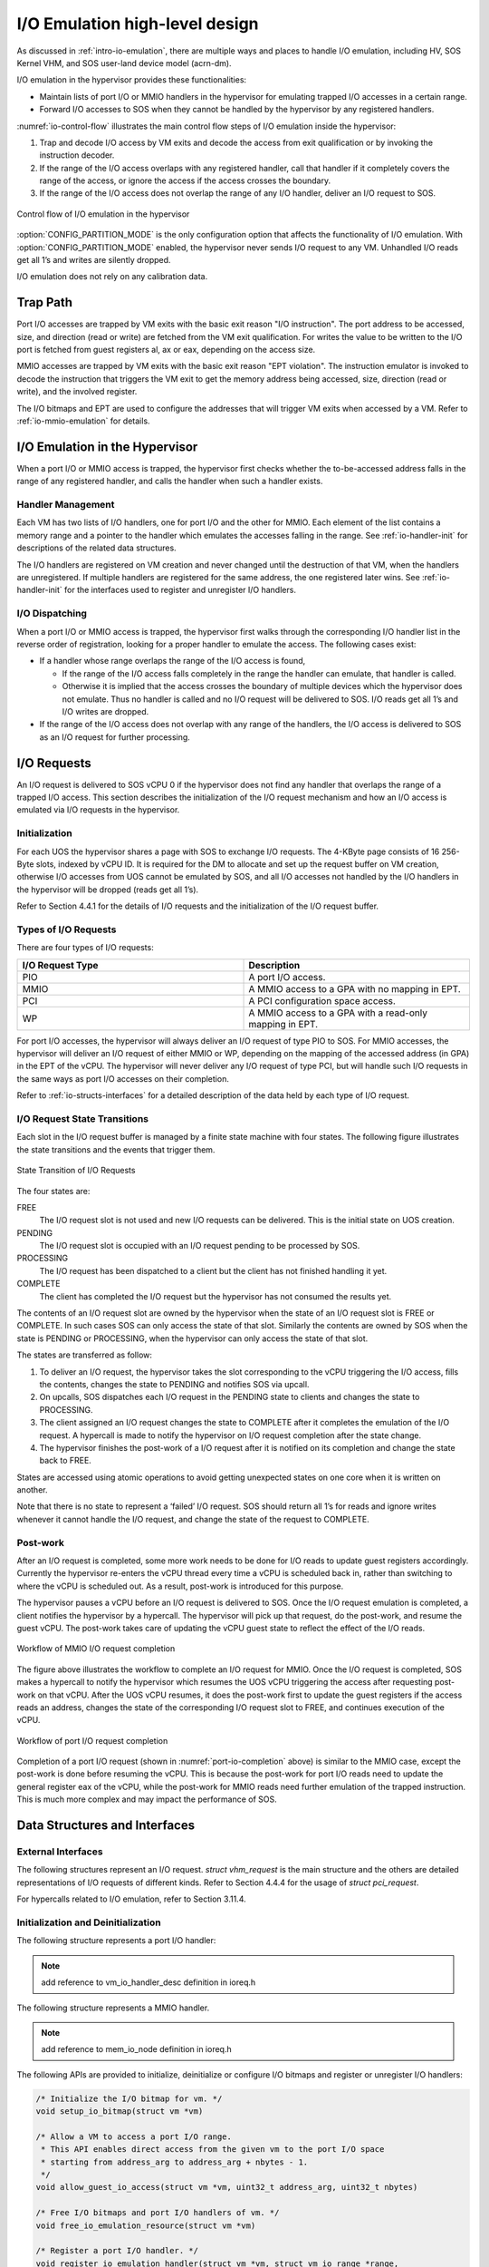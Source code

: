 .. _hld-io-emulation:

I/O Emulation high-level design
###############################

As discussed in :ref:`intro-io-emulation`, there are multiple ways and
places to handle I/O emulation, including HV, SOS Kernel VHM, and SOS
user-land device model (acrn-dm).

I/O emulation in the hypervisor provides these functionalities:

-  Maintain lists of port I/O or MMIO handlers in the hypervisor for
   emulating trapped I/O accesses in a certain range.

-  Forward I/O accesses to SOS when they cannot be handled by the
   hypervisor by any registered handlers.

:numref:`io-control-flow` illustrates the main control flow steps of I/O emulation
inside the hypervisor:

1. Trap and decode I/O access by VM exits and decode the access from
   exit qualification or by invoking the instruction decoder.

2. If the range of the I/O access overlaps with any registered handler,
   call that handler if it completely covers the range of the
   access, or ignore the access if the access crosses the boundary.

3. If the range of the I/O access does not overlap the range of any I/O
   handler, deliver an I/O request to SOS.

.. figure:: images/ioem-image101.png
   :align: center
   :name: io-control-flow

   Control flow of I/O emulation in the hypervisor

:option:`CONFIG_PARTITION_MODE` is the only configuration option that affects the
functionality of I/O emulation. With :option:`CONFIG_PARTITION_MODE` enabled,
the hypervisor never sends I/O request to any VM. Unhandled I/O reads
get all 1’s and writes are silently dropped.

I/O emulation does not rely on any calibration data.

Trap Path
*********

Port I/O accesses are trapped by VM exits with the basic exit reason
"I/O instruction". The port address to be accessed, size, and direction
(read or write) are fetched from the VM exit qualification. For writes
the value to be written to the I/O port is fetched from guest registers
al, ax or eax, depending on the access size.

MMIO accesses are trapped by VM exits with the basic exit reason "EPT
violation". The instruction emulator is invoked to decode the
instruction that triggers the VM exit to get the memory address being
accessed, size, direction (read or write), and the involved register.

The I/O bitmaps and EPT are used to configure the addresses that will
trigger VM exits when accessed by a VM. Refer to
:ref:`io-mmio-emulation` for details.

I/O Emulation in the Hypervisor
*******************************

When a port I/O or MMIO access is trapped, the hypervisor first checks
whether the to-be-accessed address falls in the range of any registered
handler, and calls the handler when such a handler exists.

Handler Management
==================

Each VM has two lists of I/O handlers, one for port I/O and the other
for MMIO. Each element of the list contains a memory range and a pointer
to the handler which emulates the accesses falling in the range.  See
:ref:`io-handler-init` for descriptions of the related data structures.

The I/O handlers are registered on VM creation and never changed until
the destruction of that VM, when the handlers are unregistered. If
multiple handlers are registered for the same address, the one
registered later wins. See :ref:`io-handler-init` for the interfaces
used to register and unregister I/O handlers.

I/O Dispatching
===============

When a port I/O or MMIO access is trapped, the hypervisor first walks
through the corresponding I/O handler list in the reverse order of
registration, looking for a proper handler to emulate the access. The
following cases exist:

-  If a handler whose range overlaps the range of the I/O access is
   found,

   -  If the range of the I/O access falls completely in the range the
      handler can emulate, that handler is called.

   -  Otherwise it is implied that the access crosses the boundary of
      multiple devices which the hypervisor does not emulate. Thus
      no handler is called and no I/O request will be delivered to
      SOS. I/O reads get all 1’s and I/O writes are dropped.

-  If the range of the I/O access does not overlap with any range of the
   handlers, the I/O access is delivered to SOS as an I/O request
   for further processing.

I/O Requests
************

An I/O request is delivered to SOS vCPU 0 if the hypervisor does not
find any handler that overlaps the range of a trapped I/O access. This
section describes the initialization of the I/O request mechanism and
how an I/O access is emulated via I/O requests in the hypervisor.

Initialization
==============

For each UOS the hypervisor shares a page with SOS to exchange I/O
requests. The 4-KByte page consists of 16 256-Byte slots, indexed by
vCPU ID. It is required for the DM to allocate and set up the request
buffer on VM creation, otherwise I/O accesses from UOS cannot be
emulated by SOS, and all I/O accesses not handled by the I/O handlers in
the hypervisor will be dropped (reads get all 1’s).

Refer to Section 4.4.1 for the details of I/O requests and the
initialization of the I/O request buffer.

Types of I/O Requests
=====================

There are four types of I/O requests:

.. list-table::
   :widths: 50 50
   :header-rows: 1

   * - I/O Request Type
     - Description

   * - PIO
     - A port I/O access.

   * - MMIO
     - A MMIO access to a GPA with no mapping in EPT.

   * - PCI
     - A PCI configuration space access.

   * - WP
     - A MMIO access to a GPA with a read-only mapping in EPT.


For port I/O accesses, the hypervisor will always deliver an I/O request
of type PIO to SOS. For MMIO accesses, the hypervisor will deliver an
I/O request of either MMIO or WP, depending on the mapping of the
accessed address (in GPA) in the EPT of the vCPU. The hypervisor will
never deliver any I/O request of type PCI, but will handle such I/O
requests in the same ways as port I/O accesses on their completion.

Refer to :ref:`io-structs-interfaces` for a detailed description of the
data held by each type of I/O request.

I/O Request State Transitions
=============================

Each slot in the I/O request buffer is managed by a finite state machine
with four states. The following figure illustrates the state transitions
and the events that trigger them.

.. figure:: images/ioem-image92.png
   :align: center

   State Transition of I/O Requests

The four states are:

FREE
   The I/O request slot is not used and new I/O requests can be
   delivered. This is the initial state on UOS creation.

PENDING
   The I/O request slot is occupied with an I/O request pending
   to be processed by SOS.

PROCESSING
   The I/O request has been dispatched to a client but the
   client has not finished handling it yet.

COMPLETE
   The client has completed the I/O request but the hypervisor
   has not consumed the results yet.

The contents of an I/O request slot are owned by the hypervisor when the
state of an I/O request slot is FREE or COMPLETE. In such cases SOS can
only access the state of that slot. Similarly the contents are owned by
SOS when the state is PENDING or PROCESSING, when the hypervisor can
only access the state of that slot.

The states are transferred as follow:

1. To deliver an I/O request, the hypervisor takes the slot
   corresponding to the vCPU triggering the I/O access, fills the
   contents, changes the state to PENDING and notifies SOS via
   upcall.

2. On upcalls, SOS dispatches each I/O request in the PENDING state to
   clients and changes the state to PROCESSING.

3. The client assigned an I/O request changes the state to COMPLETE
   after it completes the emulation of the I/O request. A hypercall
   is made to notify the hypervisor on I/O request completion after
   the state change.

4. The hypervisor finishes the post-work of a I/O request after it is
   notified on its completion and change the state back to FREE.

States are accessed using atomic operations to avoid getting unexpected
states on one core when it is written on another.

Note that there is no state to represent a ‘failed’ I/O request. SOS
should return all 1’s for reads and ignore writes whenever it cannot
handle the I/O request, and change the state of the request to COMPLETE.

Post-work
=========

After an I/O request is completed, some more work needs to be done for
I/O reads to update guest registers accordingly. Currently the
hypervisor re-enters the vCPU thread every time a vCPU is scheduled back
in, rather than switching to where the vCPU is scheduled out. As a result,
post-work is introduced for this purpose.

The hypervisor pauses a vCPU before an I/O request is delivered to SOS.
Once the I/O request emulation is completed, a client notifies the
hypervisor by a hypercall. The hypervisor will pick up that request, do
the post-work, and resume the guest vCPU. The post-work takes care of
updating the vCPU guest state to reflect the effect of the I/O reads.

.. figure:: images/ioem-image100.png
   :align: center

   Workflow of MMIO I/O request completion

The figure above illustrates the workflow to complete an I/O
request for MMIO. Once the I/O request is completed, SOS makes a
hypercall to notify the hypervisor which resumes the UOS vCPU triggering
the access after requesting post-work on that vCPU. After the UOS vCPU
resumes, it does the post-work first to update the guest registers if
the access reads an address, changes the state of the corresponding I/O
request slot to FREE, and continues execution of the vCPU.

.. figure:: images/ioem-image106.png
   :align: center
   :name: port-io-completion

   Workflow of port I/O request completion

Completion of a port I/O request (shown in :numref:`port-io-completion`
above) is
similar to the MMIO case, except the post-work is done before resuming
the vCPU. This is because the post-work for port I/O reads need to update
the general register eax of the vCPU, while the post-work for MMIO reads
need further emulation of the trapped instruction.  This is much more
complex and may impact the performance of SOS.

.. _io-structs-interfaces:

Data Structures and Interfaces
******************************

External Interfaces
===================

The following structures represent an I/O request. *struct vhm_request*
is the main structure and the others are detailed representations of I/O
requests of different kinds. Refer to Section 4.4.4 for the usage of
*struct pci_request*.

.. doxygenstruct:: mmio_request
   :project: Project ACRN

.. doxygenstruct:: pio_request
   :project: Project ACRN

.. doxygenstruct:: pci_request
   :project: Project ACRN

.. doxygenunion:: vhm_io_request
   :project: Project ACRN

.. doxygenstruct:: vhm_request
   :project: Project ACRN

For hypercalls related to I/O emulation, refer to Section 3.11.4.

.. _io-handler-init:

Initialization and Deinitialization
===================================

The following structure represents a port I/O handler:

.. note:: add reference to vm_io_handler_desc definition in ioreq.h

The following structure represents a MMIO handler.

.. note:: add reference to mem_io_node definition in ioreq.h


The following APIs are provided to initialize, deinitialize or configure
I/O bitmaps and register or unregister I/O handlers:

.. code-block:: c

   /* Initialize the I/O bitmap for vm. */
   void setup_io_bitmap(struct vm *vm)

   /* Allow a VM to access a port I/O range.
    * This API enables direct access from the given vm to the port I/O space
    * starting from address_arg to address_arg + nbytes - 1.
    */
   void allow_guest_io_access(struct vm *vm, uint32_t address_arg, uint32_t nbytes)

   /* Free I/O bitmaps and port I/O handlers of vm. */
   void free_io_emulation_resource(struct vm *vm)

   /* Register a port I/O handler. */
   void register_io_emulation_handler(struct vm *vm, struct vm_io_range *range,
                                      io_read_fn_t io_read_fn_ptr, io_write_fn_t io_write_fn_ptr)

   /* Register a MMIO handler. */
   int register_mmio_emulation_handler(struct vm *vm, hv_mem_io_handler_t read_write,
                                       uint64_t start, uint64_t end, void *handler_private_data)

   /* Unregister a MMIO handler.*/
   void unregister_mmio_emulation_handler(struct vm *vm, uint64_t start, uint64_t end)

.. note:: change these to reference API material from ioreq.h

I/O Emulation
=============

The following APIs are provided for I/O emulation at runtime:

.. code-block:: c

   /* Emulate the given I/O access for vcpu. */
   int32_t emulate_io(struct vcpu *vcpu, struct io_request *io_req)

   /* Deliver io_req to SOS and suspend vcpu till its completion. */
   int32_t acrn_insert_request_wait(struct vcpu *vcpu, struct io_request *io_req)

   /* General post-work for port I/O emulation. */
   void emulate_io_post(struct vcpu *vcpu)

   /* General post-work for MMIO emulation. */
   void emulate_mmio_post(struct vcpu *vcpu, struct io_request *io_req)

   /* Post-work of I/O requests for MMIO. */
   void dm_emulate_mmio_post(struct vcpu *vcpu)

   /* The handler of VM exits on I/O instructions. */
   int32_t pio_instr_vmexit_handler(struct vcpu *vcpu)

.. note:: change these to reference API material from ioreq.h
